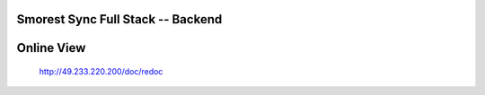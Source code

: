 Smorest Sync Full Stack -- Backend
================

.. image:: https://img.shields.io/badge/python-3.7%20|%203.8-0366d6
   :target: https://www.python.org
   :alt: Python Version

.. image:: https://api.codeclimate.com/v1/badges/9387f1cccf11e2a5f4e5/maintainability
   :target: https://codeclimate.com/github/ssfdust/smorest-sfs/maintainability
   :alt: Maintainability

.. image:: https://api.codeclimate.com/v1/badges/9387f1cccf11e2a5f4e5/test_coverage
   :target: https://codeclimate.com/github/ssfdust/smorest-sfs/test_coverage
   :alt: Test Coverage

.. image:: https://api.codacy.com/project/badge/Grade/05b5fbe93bd04201846b83a4e6d7e082
   :target: https://www.codacy.com/manual/ssfdust/smorest-sfs?utm_source=github.com&amp;utm_medium=referral&amp;utm_content=ssfdust/smorest-sfs&amp;utm_campaign=Badge_Grade

.. image:: https://travis-ci.org/ssfdust/smorest-sfs.svg?branch=master
   :target: https://travis-ci.org/ssfdust/smorest-sfs

.. image:: https://img.shields.io/docker/image-size/ssfdust/smorest-sfs
   :alt: Docker Image Size (latest by date)
   :target: https://hub.docker.com/r/ssfdust/smorest-sfs

.. image:: https://img.shields.io/badge/License-Apache%202.0-blue.svg
   :target: https://github.com/ssfudst/smorest-sfs
   :alt: LICENSE

Online View
=====================
 http://49.233.220.200/doc/redoc
